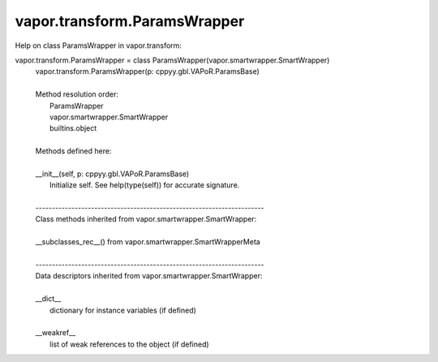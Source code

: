 .. _vapor.transform.ParamsWrapper:


vapor.transform.ParamsWrapper
-----------------------------


Help on class ParamsWrapper in vapor.transform:

vapor.transform.ParamsWrapper = class ParamsWrapper(vapor.smartwrapper.SmartWrapper)
 |  vapor.transform.ParamsWrapper(p: cppyy.gbl.VAPoR.ParamsBase)
 |  
 |  Method resolution order:
 |      ParamsWrapper
 |      vapor.smartwrapper.SmartWrapper
 |      builtins.object
 |  
 |  Methods defined here:
 |  
 |  __init__(self, p: cppyy.gbl.VAPoR.ParamsBase)
 |      Initialize self.  See help(type(self)) for accurate signature.
 |  
 |  ----------------------------------------------------------------------
 |  Class methods inherited from vapor.smartwrapper.SmartWrapper:
 |  
 |  __subclasses_rec__() from vapor.smartwrapper.SmartWrapperMeta
 |  
 |  ----------------------------------------------------------------------
 |  Data descriptors inherited from vapor.smartwrapper.SmartWrapper:
 |  
 |  __dict__
 |      dictionary for instance variables (if defined)
 |  
 |  __weakref__
 |      list of weak references to the object (if defined)

